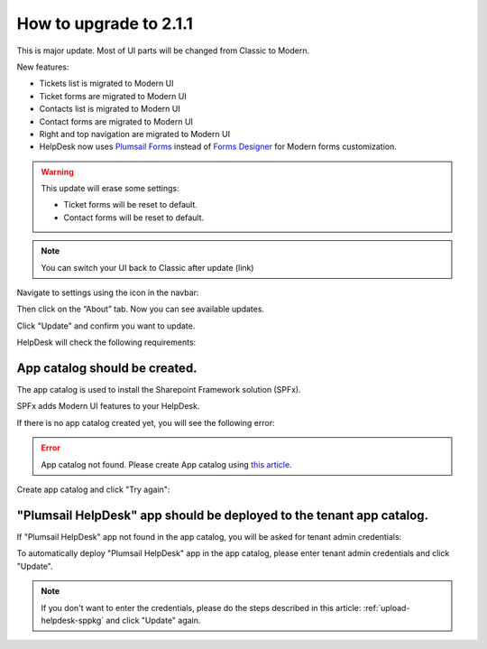 How to upgrade to 2.1.1
#####################################################

This is major update. Most of UI parts will be changed from Classic to Modern.

New features:

- Tickets list is migrated to Modern UI
- Ticket forms are migrated to Modern UI
- Contacts list is migrated to Modern UI
- Contact forms are migrated to Modern UI
- Right and top navigation are migrated to Modern UI
- HelpDesk now uses `Plumsail Forms <https://plumsail.com/forms/>`_ instead of `Forms Designer <https://plumsail.com/sharepoint-forms-designer/>`_ for Modern forms customization.



.. warning:: 
    This update will erase some settings:

    - Ticket forms will be reset to default.
    - Contact forms will be reset to default.

.. note:: 
    You can switch your UI back to Classic after update (link)
    

Navigate to settings using the icon in the navbar:
|SettingsIcon|

Then click on the “About” tab. Now you can see available updates.

Click "Update" and confirm you want to update.

|Update|

|Confirm|

HelpDesk will check the following requirements:

App catalog should be created. 
============================== 

The app catalog is used to install the Sharepoint Framework solution (SPFx).

SPFx adds Modern UI features to your HelpDesk.

If there is no app catalog created yet, you will see the following error:   

.. error::
    App catalog not found. Please create App catalog using `this article <https://social.technet.microsoft.com/wiki/contents/articles/36933.create-app-catalog-in-sharepoint-online.aspx>`_.

Create app catalog and click "Try again":
|TryAgain|
    


"Plumsail HelpDesk" app should be deployed to the tenant app catalog.
================================================================== 

If "Plumsail HelpDesk" app not found in the app catalog, 
you will be asked for tenant admin credentials:

|CredentialsRequired|

To automatically deploy "Plumsail HelpDesk" app in the app catalog, 
please enter tenant admin credentials and click "Update".

.. note::
    If you don't want to enter the credentials, please do the steps described in this article: :ref:`upload-helpdesk-sppkg`
    and click "Update" again.


.. |SettingsIcon| image:: ../_static/img/settingsicon.png
   :alt: Settings Navigation Icon
.. |Update| image:: ../_static/img/upgrade-2-1-1/upgrade211_step3.png
   :alt: Update
.. |Confirm| image:: ../_static/img/upgrade-2-1-1/upgrade211_step4.png
   :alt: Confirm
.. |TryAgain| image:: ../_static/img/upgrade-2-1-1/upgrade211_try_again.png
   :alt: App catalog not found
.. |CredentialsRequired| image:: ../_static/img/upgrade-2-1-1/upgrade211_credentials.png
   :alt: Credentials required
